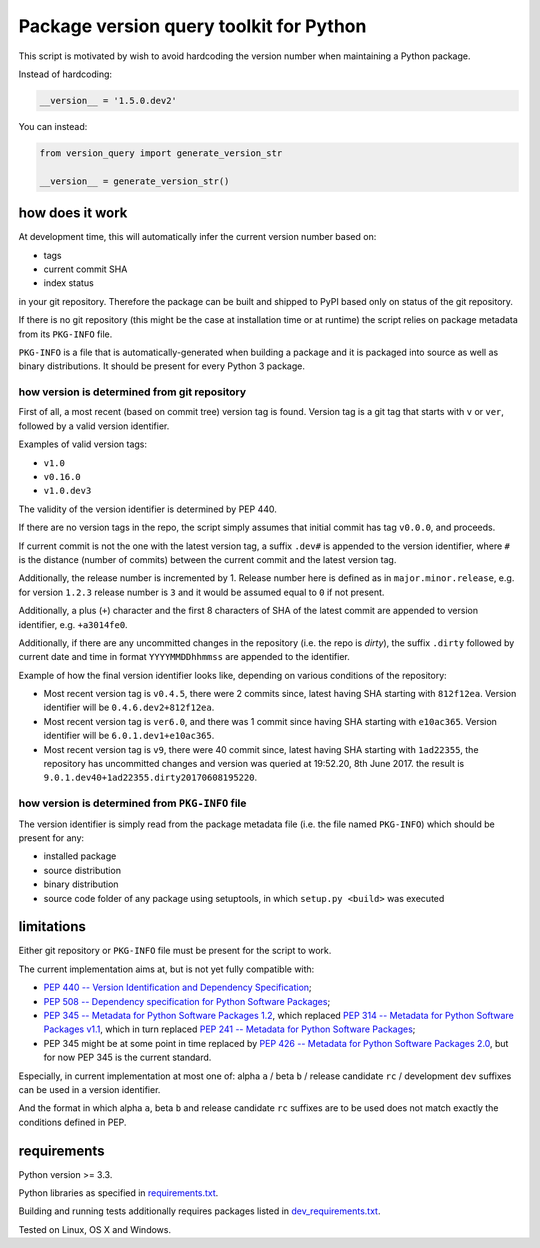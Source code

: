 .. role:: bash(code)
    :language: bash

.. role:: python(code)
    :language: python

Package version query toolkit for Python
========================================

.. image:: https://travis-ci.org/mbdevpl/version-query.svg?branch=master
    :target: https://travis-ci.org/mbdevpl/version-query
    :alt: build status from Travis CI

.. image:: https://ci.appveyor.com/api/projects/status/github/mbdevpl/version-query?branch=master&svg=true
    :target: https://ci.appveyor.com/project/mbdevpl/version-query
    :alt: build status from AppVeyor

.. image:: https://coveralls.io/repos/github/mbdevpl/version-query/badge.svg?branch=master
    :target: https://coveralls.io/github/mbdevpl/version-query
    :alt: test coverage from Coveralls

This script is motivated by wish to avoid hardcoding the version number when maintaining
a Python package.

Instead of hardcoding:

.. code:: python

    __version__ = '1.5.0.dev2'

You can instead:

.. code:: python

    from version_query import generate_version_str

    __version__ = generate_version_str()


how does it work
----------------

At development time, this will automatically infer the current version number based on:

*   tags
*   current commit SHA
*   index status

in your git repository. Therefore the package can be built and shipped to PyPI based only on status
of the git repository.

If there is no git repository (this might be the case at installation time or at runtime)
the script relies on package metadata from its ``PKG-INFO`` file.

``PKG-INFO`` is a file that is automatically-generated when building a package and it is packaged
into source as well as binary distributions. It should be present for every Python 3 package.


how version is determined from git repository
~~~~~~~~~~~~~~~~~~~~~~~~~~~~~~~~~~~~~~~~~~~~~

First of all, a most recent (based on commit tree) version tag is found. Version tag is a git tag
that starts with ``v`` or ``ver``, followed by a valid version identifier.

Examples of valid version tags:

*   ``v1.0``
*   ``v0.16.0``
*   ``v1.0.dev3``

The validity of the version identifier is determined by PEP 440.

If there are no version tags in the repo, the script simply assumes that initial commit
has tag ``v0.0.0``, and proceeds.

If current commit is not the one with the latest version tag, a suffix ``.dev#`` is appended
to the version identifier, where ``#`` is the distance (number of commits) between
the current commit and the latest version tag.

Additionally, the release number is incremented by 1. Release number here is defined
as in ``major.minor.release``, e.g. for version ``1.2.3`` release number is ``3`` and it would be
assumed equal to ``0`` if not present.

Additionally, a plus (``+``) character and the first 8 characters of SHA of the latest commit
are appended to version identifier, e.g. ``+a3014fe0``.

Additionally, if there are any uncommitted changes in the repository (i.e. the repo is *dirty*),
the suffix ``.dirty`` followed by current date and time in format ``YYYYMMDDhhmmss`` are appended
to the identifier.

Example of how the final version identifier looks like, depending on various conditions
of the repository:

*   Most recent version tag is ``v0.4.5``, there were 2 commits since,
    latest having SHA starting with ``812f12ea``.
    Version identifier will be ``0.4.6.dev2+812f12ea``.

*   Most recent version tag is ``ver6.0``, and there was 1 commit since
    having SHA starting with ``e10ac365``.
    Version identifier will be ``6.0.1.dev1+e10ac365``.

*   Most recent version tag is ``v9``, there were 40 commit since,
    latest having SHA starting with ``1ad22355``, the repository has uncommitted changes and
    version was queried at 19:52.20, 8th June 2017.
    the result is ``9.0.1.dev40+1ad22355.dirty20170608195220``.


how version is determined from ``PKG-INFO`` file
~~~~~~~~~~~~~~~~~~~~~~~~~~~~~~~~~~~~~~~~~~~~~~~~

The version identifier is simply read from the package metadata file
(i.e. the file named ``PKG-INFO``) which should be present for any:

*   installed package
*   source distribution
*   binary distribution
*   source code folder of any package using setuptools, in which ``setup.py <build>`` was executed


limitations
-----------

Either git repository or ``PKG-INFO`` file must be present for the script to work.

The current implementation aims at, but is not yet fully compatible with:

*   `PEP 440 -- Version Identification and Dependency Specification <https://www.python.org/dev/peps/pep-0440/>`_;

*   `PEP 508 -- Dependency specification for Python Software Packages <https://www.python.org/dev/peps/pep-0508/>`_;

*   `PEP 345 -- Metadata for Python Software Packages 1.2 <https://www.python.org/dev/peps/pep-0345/>`_,
    which replaced `PEP 314 -- Metadata for Python Software Packages v1.1 <https://www.python.org/dev/peps/pep-0314/>`_,
    which in turn replaced `PEP 241 -- Metadata for Python Software Packages <https://www.python.org/dev/peps/pep-0241/>`_;

*   PEP 345 might be at some point in time replaced by
    `PEP 426 -- Metadata for Python Software Packages 2.0 <https://www.python.org/dev/peps/pep-0426/>`_,
    but for now PEP 345 is the current standard.

Especially, in current implementation at most one of:
alpha ``a`` / beta ``b`` / release candidate ``rc`` / development ``dev`` suffixes
can be used in a version identifier.

And the format in which
alpha ``a``, beta ``b`` and release candidate ``rc`` suffixes
are to be used does not match exactly the conditions defined in PEP.


requirements
------------

Python version >= 3.3.

Python libraries as specified in `<requirements.txt>`_.

Building and running tests additionally requires packages listed in `<dev_requirements.txt>`_.

Tested on Linux, OS X and Windows.


